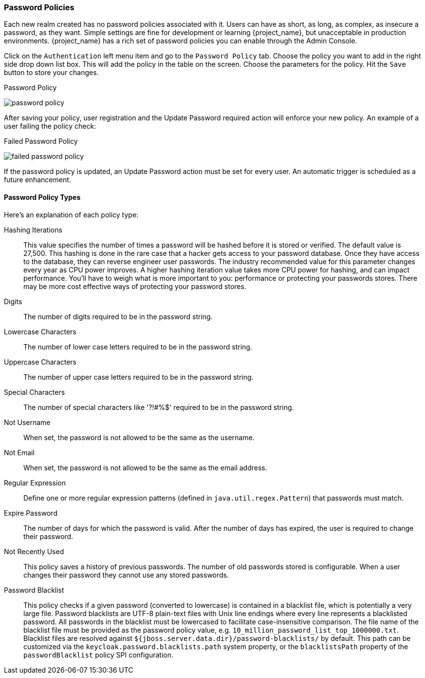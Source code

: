 [[_password-policies]]

=== Password Policies

Each new realm created has no password policies associated with it.  Users can have as short, as long, as complex,
as insecure a password, as they want.  Simple settings are fine for development or learning {project_name},
but unacceptable in production environments.  {project_name} has a rich set of password policies you can enable
through the Admin Console.

Click on the `Authentication` left menu item and go to the `Password Policy` tab.  Choose the policy you want to add in the
right side drop down list box.  This will add the policy in the table on the screen.  Choose the parameters for the policy.
Hit the `Save` button to store your changes.

.Password Policy
image:{project_images}/password-policy.png[]

After saving your policy, user registration and the Update Password required action will enforce your new policy.  An example of a user
failing the policy check:

.Failed Password Policy
image:{project_images}/failed-password-policy.png[]


If the password policy is updated, an Update Password action must be set for every user. An automatic trigger is scheduled as a future enhancement.

==== Password Policy Types

Here's an explanation of each policy type:

ifeval::[{project_community}==true]
HashAlgorithm::
  Passwords are not stored as clear text. Instead they are hashed using standard hashing algorithms before they are stored or validated.
  The only built-in and default algorithm available is PBKDF2. See the link:{developerguide_link}[{developerguide_name}]
  on how to plug in your own algorithm. Note that if you do change the algorithm, password hashes will not change in storage until
  the next time the user logs in.
endif::[]
ifeval::[{project_product}==true]
Hashing Algorithm::
  Passwords are not stored as clear text. Instead they are hashed using standard hashing algorithms before they are stored or validated.
  Supported values are pbkdf2, pbkdf2-sha256 and pbkdf2-sha512.
endif::[]
Hashing Iterations::
  This value specifies the number of times a password will be hashed before it is stored or verified. The default value is 27,500.
  This hashing is done in the rare case that a hacker gets access to your password database. Once they have access to the database,
  they can reverse engineer user passwords.
  The industry recommended value for this parameter changes every year as CPU power improves. A higher hashing iteration value takes more CPU power for hashing,
  and can impact performance. You'll have to weigh what is more important to you: performance or protecting your passwords stores.
  There may be more cost effective ways of protecting your password stores.
Digits::
  The number of digits required to be in the password string.
Lowercase Characters::
  The number of lower case letters required to be in the password string.
Uppercase Characters::
  The number of upper case letters required to be in the password string.
Special Characters::
  The number of special characters like '?!#%$' required to be in the password string.
Not Username::
  When set, the password is not allowed to be the same as the username.
Not Email::
  When set, the password is not allowed to be the same as the email address.
Regular Expression::
  Define one or more regular expression patterns (defined in `java.util.regex.Pattern`) that passwords must match.
Expire Password::
  The number of days for which the password is valid. After the number of days has expired, the user is required to change their password.
Not Recently Used::
  This policy saves a history of previous passwords. The number of old passwords stored is configurable. When a user changes their password
  they cannot use any stored passwords.
Password Blacklist::
  This policy checks if a given password (converted to lowercase) is contained in a blacklist file, which is potentially a very large file.
  Password blacklists are UTF-8 plain-text files with Unix line endings where every line represents a blacklisted password.
  All passwords in the blacklist must be lowercased to facilitate case-insensitive comparison.
  The file name of the blacklist file must be provided as the password policy value, e.g. `10_million_password_list_top_1000000.txt`.  
  Blacklist files are resolved against `${jboss.server.data.dir}/password-blacklists/` by default.  
  This path can be customized via the `keycloak.password.blacklists.path` system property, 
  or the `blacklistsPath` property of the `passwordBlacklist` policy SPI configuration.  
